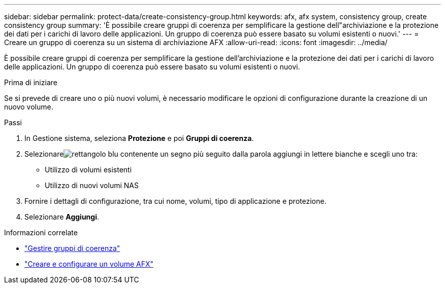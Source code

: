 ---
sidebar: sidebar 
permalink: protect-data/create-consistency-group.html 
keywords: afx, afx system, consistency group, create consistency group 
summary: 'È possibile creare gruppi di coerenza per semplificare la gestione dell"archiviazione e la protezione dei dati per i carichi di lavoro delle applicazioni.  Un gruppo di coerenza può essere basato su volumi esistenti o nuovi.' 
---
= Creare un gruppo di coerenza su un sistema di archiviazione AFX
:allow-uri-read: 
:icons: font
:imagesdir: ../media/


[role="lead"]
È possibile creare gruppi di coerenza per semplificare la gestione dell'archiviazione e la protezione dei dati per i carichi di lavoro delle applicazioni.  Un gruppo di coerenza può essere basato su volumi esistenti o nuovi.

.Prima di iniziare
Se si prevede di creare uno o più nuovi volumi, è necessario modificare le opzioni di configurazione durante la creazione di un nuovo volume.

.Passi
. In Gestione sistema, seleziona *Protezione* e poi *Gruppi di coerenza*.
. Selezionareimage:icon_add_blue_bg.png["rettangolo blu contenente un segno più seguito dalla parola aggiungi in lettere bianche"] e scegli uno tra:
+
** Utilizzo di volumi esistenti
** Utilizzo di nuovi volumi NAS


. Fornire i dettagli di configurazione, tra cui nome, volumi, tipo di applicazione e protezione.
. Selezionare *Aggiungi*.


.Informazioni correlate
* link:../protect-data/manage-consistency-groups.html["Gestire gruppi di coerenza"]
* link:../manage-data/create-configure-volume.html["Creare e configurare un volume AFX"]


